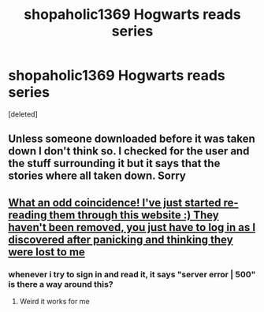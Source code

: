 #+TITLE: shopaholic1369 Hogwarts reads series

* shopaholic1369 Hogwarts reads series
:PROPERTIES:
:Score: 8
:DateUnix: 1588150530.0
:DateShort: 2020-Apr-29
:FlairText: Request
:END:
[deleted]


** Unless someone downloaded before it was taken down I don't think so. I checked for the user and the stuff surrounding it but it says that the stories where all taken down. Sorry
:PROPERTIES:
:Author: MeianArata
:Score: 1
:DateUnix: 1588171736.0
:DateShort: 2020-Apr-29
:END:


** [[https://fictionhunt.com/users/61wn1e/shopaholic1369][What an odd coincidence! I've just started re-reading them through this website :) They haven't been removed, you just have to log in as I discovered after panicking and thinking they were lost to me]]
:PROPERTIES:
:Author: Mansuke
:Score: 1
:DateUnix: 1588191740.0
:DateShort: 2020-Apr-30
:END:

*** whenever i try to sign in and read it, it says "server error | 500" is there a way around this?
:PROPERTIES:
:Author: Puffyayaan
:Score: 1
:DateUnix: 1588231391.0
:DateShort: 2020-Apr-30
:END:

**** Weird it works for me
:PROPERTIES:
:Author: cutoutscout
:Score: 1
:DateUnix: 1596303310.0
:DateShort: 2020-Aug-01
:END:
